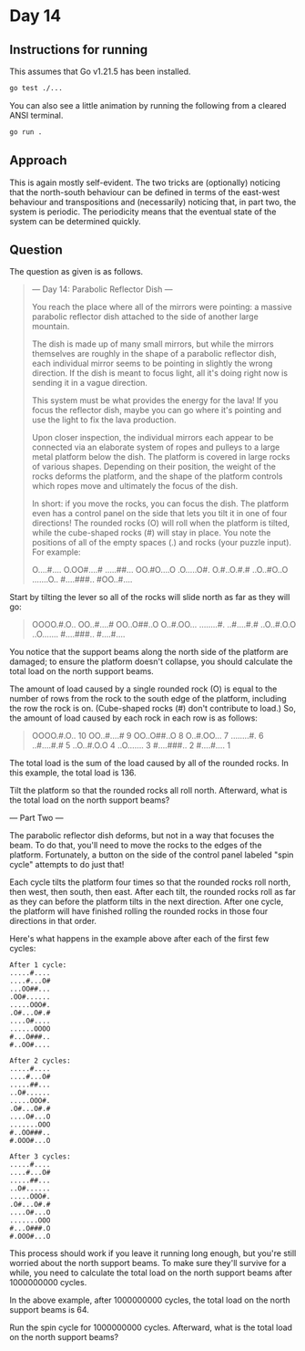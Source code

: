 * Day 14
** Instructions for running
This assumes that Go v1.21.5 has been installed.

#+begin_src sh
go test ./...
#+end_src

You can also see a little animation by running the following from a cleared
ANSI terminal.

#+begin_src sh
go run .
#+end_src

** Approach
This is again mostly self-evident. The two tricks are (optionally) noticing that
the north-south behaviour can be defined in terms of the east-west behaviour and
transpositions and (necessarily) noticing that, in part two, the system is
periodic. The periodicity means that the eventual state of the system can be
determined quickly.

** Question
The question as given is as follows.

#+begin_quote
--- Day 14: Parabolic Reflector Dish ---

You reach the place where all of the mirrors were pointing: a massive parabolic
reflector dish attached to the side of another large mountain.

The dish is made up of many small mirrors, but while the mirrors themselves are
roughly in the shape of a parabolic reflector dish, each individual mirror seems
to be pointing in slightly the wrong direction. If the dish is meant to focus
light, all it's doing right now is sending it in a vague direction.

This system must be what provides the energy for the lava! If you focus the
reflector dish, maybe you can go where it's pointing and use the light to fix
the lava production.

Upon closer inspection, the individual mirrors each appear to be connected via
an elaborate system of ropes and pulleys to a large metal platform below the
dish. The platform is covered in large rocks of various shapes. Depending on
their position, the weight of the rocks deforms the platform, and the shape of
the platform controls which ropes move and ultimately the focus of the dish.

In short: if you move the rocks, you can focus the dish. The platform even has a
control panel on the side that lets you tilt it in one of four directions! The
rounded rocks (O) will roll when the platform is tilted, while the cube-shaped
rocks (#) will stay in place. You note the positions of all of the empty spaces
(.) and rocks (your puzzle input). For example:

#+begin_quote
O....#....
O.OO#....#
.....##...
OO.#O....O
.O.....O#.
O.#..O.#.#
..O..#O..O
.......O..
#....###..
#OO..#....
#+end_quote

Start by tilting the lever so all of the rocks will slide north as far as they
will go:

#+begin_quote
OOOO.#.O..
OO..#....#
OO..O##..O
O..#.OO...
........#.
..#....#.#
..O..#.O.O
..O.......
#....###..
#....#....
#+end_quote

You notice that the support beams along the north side of the platform are
damaged; to ensure the platform doesn't collapse, you should calculate the total
load on the north support beams.

The amount of load caused by a single rounded rock (O) is equal to the number of
rows from the rock to the south edge of the platform, including the row the rock
is on. (Cube-shaped rocks (#) don't contribute to load.) So, the amount of load
caused by each rock in each row is as follows:

#+begin_quote
OOOO.#.O.. 10
OO..#....#  9
OO..O##..O  8
O..#.OO...  7
........#.  6
..#....#.#  5
..O..#.O.O  4
..O.......  3
#....###..  2
#....#....  1
#+end_quote

The total load is the sum of the load caused by all of the rounded rocks. In
this example, the total load is 136.

Tilt the platform so that the rounded rocks all roll north. Afterward, what is
the total load on the north support beams?

--- Part Two ---

The parabolic reflector dish deforms, but not in a way that focuses the beam. To
do that, you'll need to move the rocks to the edges of the
platform. Fortunately, a button on the side of the control panel labeled "spin
cycle" attempts to do just that!

Each cycle tilts the platform four times so that the rounded rocks roll north,
then west, then south, then east. After each tilt, the rounded rocks roll as far
as they can before the platform tilts in the next direction. After one cycle,
the platform will have finished rolling the rounded rocks in those four
directions in that order.

Here's what happens in the example above after each of the first few cycles:

#+begin_src
After 1 cycle:
.....#....
....#...O#
...OO##...
.OO#......
.....OOO#.
.O#...O#.#
....O#....
......OOOO
#...O###..
#..OO#....

After 2 cycles:
.....#....
....#...O#
.....##...
..O#......
.....OOO#.
.O#...O#.#
....O#...O
.......OOO
#..OO###..
#.OOO#...O

After 3 cycles:
.....#....
....#...O#
.....##...
..O#......
.....OOO#.
.O#...O#.#
....O#...O
.......OOO
#...O###.O
#.OOO#...O
#+end_src

This process should work if you leave it running long enough, but you're still
worried about the north support beams. To make sure they'll survive for a while,
you need to calculate the total load on the north support beams after 1000000000
cycles.

In the above example, after 1000000000 cycles, the total load on the north
support beams is 64.

Run the spin cycle for 1000000000 cycles. Afterward, what is the total load on
the north support beams?
#+end_quote
